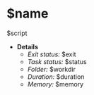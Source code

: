 * $name
:SCRIPT:
    $script
:END:
+ *Details*
  * /Exit status:/ $exit
  * /Task status:/ $status
  * /Folder:/ $workdir
  * /Duration:/ $duration
  * /Memory:/ $memory
